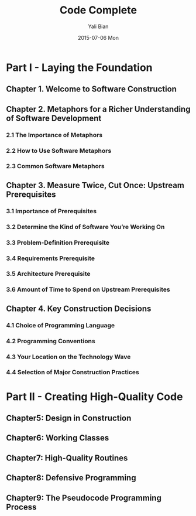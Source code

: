 #+TITLE:       Code Complete
#+AUTHOR:      Yali Bian
#+DATE:        2015-07-06 Mon


* Part I - Laying the Foundation

** Chapter 1. Welcome to Software Construction
** Chapter 2. Metaphors for a Richer Understanding of Software Development

*** 2.1 The Importance of Metaphors
*** 2.2 How to Use Software Metaphors
*** 2.3 Common Software Metaphors

** Chapter 3. Measure Twice, Cut Once: Upstream Prerequisites

*** 3.1 Importance of Prerequisites
*** 3.2 Determine the Kind of Software You’re Working On
*** 3.3 Problem-Definition Prerequisite
*** 3.4 Requirements Prerequisite
*** 3.5 Architecture Prerequisite
*** 3.6 Amount of Time to Spend on Upstream Prerequisites

** Chapter 4. Key Construction Decisions

*** 4.1 Choice of Programming Language
*** 4.2 Programming Conventions
*** 4.3 Your Location on the Technology Wave
*** 4.4 Selection of Major Construction Practices

* Part II - Creating High-Quality Code

** Chapter5: Design in Construction
** Chapter6: Working Classes
** Chapter7: High-Quality Routines
** Chapter8: Defensive Programming
** Chapter9: The Pseudocode Programming Process
